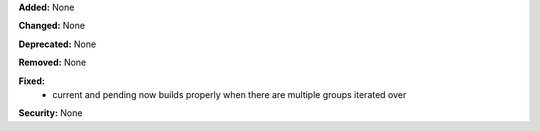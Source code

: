 **Added:** None

**Changed:** None

**Deprecated:** None

**Removed:** None

**Fixed:**
 * current and pending now builds properly when there are multiple groups iterated
   over

**Security:** None